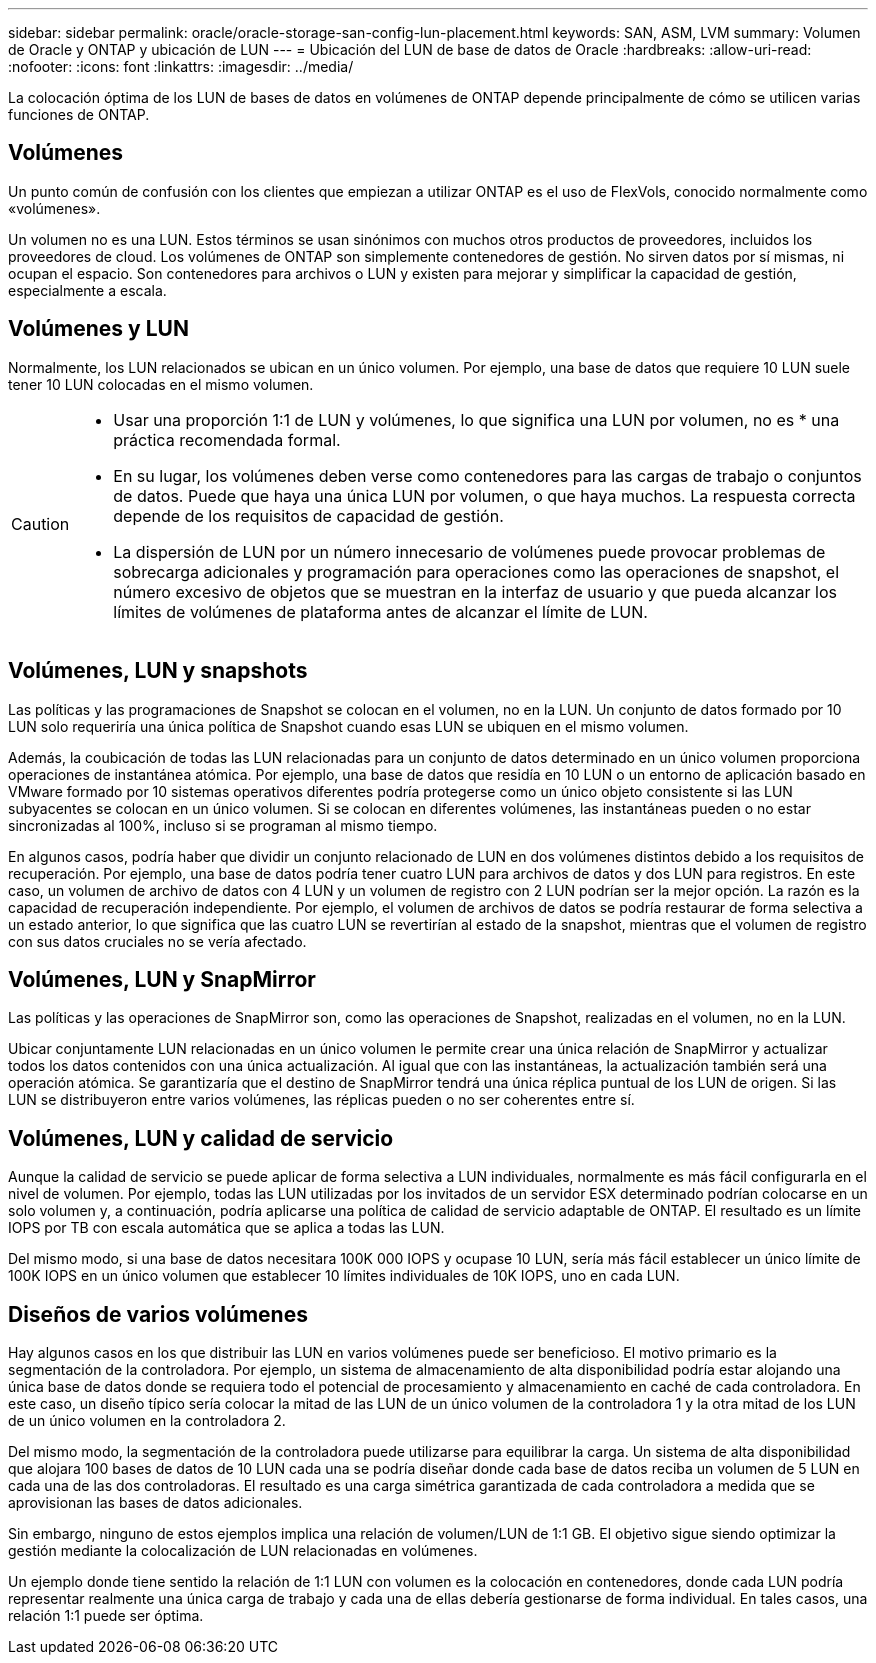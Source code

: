 ---
sidebar: sidebar 
permalink: oracle/oracle-storage-san-config-lun-placement.html 
keywords: SAN, ASM, LVM 
summary: Volumen de Oracle y ONTAP y ubicación de LUN 
---
= Ubicación del LUN de base de datos de Oracle
:hardbreaks:
:allow-uri-read: 
:nofooter: 
:icons: font
:linkattrs: 
:imagesdir: ../media/


[role="lead"]
La colocación óptima de los LUN de bases de datos en volúmenes de ONTAP depende principalmente de cómo se utilicen varias funciones de ONTAP.



== Volúmenes

Un punto común de confusión con los clientes que empiezan a utilizar ONTAP es el uso de FlexVols, conocido normalmente como «volúmenes».

Un volumen no es una LUN. Estos términos se usan sinónimos con muchos otros productos de proveedores, incluidos los proveedores de cloud. Los volúmenes de ONTAP son simplemente contenedores de gestión. No sirven datos por sí mismas, ni ocupan el espacio. Son contenedores para archivos o LUN y existen para mejorar y simplificar la capacidad de gestión, especialmente a escala.



== Volúmenes y LUN

Normalmente, los LUN relacionados se ubican en un único volumen. Por ejemplo, una base de datos que requiere 10 LUN suele tener 10 LUN colocadas en el mismo volumen.

[CAUTION]
====
* Usar una proporción 1:1 de LUN y volúmenes, lo que significa una LUN por volumen, no es * una práctica recomendada formal.
* En su lugar, los volúmenes deben verse como contenedores para las cargas de trabajo o conjuntos de datos. Puede que haya una única LUN por volumen, o que haya muchos. La respuesta correcta depende de los requisitos de capacidad de gestión.
* La dispersión de LUN por un número innecesario de volúmenes puede provocar problemas de sobrecarga adicionales y programación para operaciones como las operaciones de snapshot, el número excesivo de objetos que se muestran en la interfaz de usuario y que pueda alcanzar los límites de volúmenes de plataforma antes de alcanzar el límite de LUN.


====


== Volúmenes, LUN y snapshots

Las políticas y las programaciones de Snapshot se colocan en el volumen, no en la LUN. Un conjunto de datos formado por 10 LUN solo requeriría una única política de Snapshot cuando esas LUN se ubiquen en el mismo volumen.

Además, la coubicación de todas las LUN relacionadas para un conjunto de datos determinado en un único volumen proporciona operaciones de instantánea atómica. Por ejemplo, una base de datos que residía en 10 LUN o un entorno de aplicación basado en VMware formado por 10 sistemas operativos diferentes podría protegerse como un único objeto consistente si las LUN subyacentes se colocan en un único volumen. Si se colocan en diferentes volúmenes, las instantáneas pueden o no estar sincronizadas al 100%, incluso si se programan al mismo tiempo.

En algunos casos, podría haber que dividir un conjunto relacionado de LUN en dos volúmenes distintos debido a los requisitos de recuperación. Por ejemplo, una base de datos podría tener cuatro LUN para archivos de datos y dos LUN para registros. En este caso, un volumen de archivo de datos con 4 LUN y un volumen de registro con 2 LUN podrían ser la mejor opción. La razón es la capacidad de recuperación independiente. Por ejemplo, el volumen de archivos de datos se podría restaurar de forma selectiva a un estado anterior, lo que significa que las cuatro LUN se revertirían al estado de la snapshot, mientras que el volumen de registro con sus datos cruciales no se vería afectado.



== Volúmenes, LUN y SnapMirror

Las políticas y las operaciones de SnapMirror son, como las operaciones de Snapshot, realizadas en el volumen, no en la LUN.

Ubicar conjuntamente LUN relacionadas en un único volumen le permite crear una única relación de SnapMirror y actualizar todos los datos contenidos con una única actualización. Al igual que con las instantáneas, la actualización también será una operación atómica. Se garantizaría que el destino de SnapMirror tendrá una única réplica puntual de los LUN de origen. Si las LUN se distribuyeron entre varios volúmenes, las réplicas pueden o no ser coherentes entre sí.



== Volúmenes, LUN y calidad de servicio

Aunque la calidad de servicio se puede aplicar de forma selectiva a LUN individuales, normalmente es más fácil configurarla en el nivel de volumen. Por ejemplo, todas las LUN utilizadas por los invitados de un servidor ESX determinado podrían colocarse en un solo volumen y, a continuación, podría aplicarse una política de calidad de servicio adaptable de ONTAP. El resultado es un límite IOPS por TB con escala automática que se aplica a todas las LUN.

Del mismo modo, si una base de datos necesitara 100K 000 IOPS y ocupase 10 LUN, sería más fácil establecer un único límite de 100K IOPS en un único volumen que establecer 10 límites individuales de 10K IOPS, uno en cada LUN.



== Diseños de varios volúmenes

Hay algunos casos en los que distribuir las LUN en varios volúmenes puede ser beneficioso. El motivo primario es la segmentación de la controladora. Por ejemplo, un sistema de almacenamiento de alta disponibilidad podría estar alojando una única base de datos donde se requiera todo el potencial de procesamiento y almacenamiento en caché de cada controladora. En este caso, un diseño típico sería colocar la mitad de las LUN de un único volumen de la controladora 1 y la otra mitad de los LUN de un único volumen en la controladora 2.

Del mismo modo, la segmentación de la controladora puede utilizarse para equilibrar la carga. Un sistema de alta disponibilidad que alojara 100 bases de datos de 10 LUN cada una se podría diseñar donde cada base de datos reciba un volumen de 5 LUN en cada una de las dos controladoras. El resultado es una carga simétrica garantizada de cada controladora a medida que se aprovisionan las bases de datos adicionales.

Sin embargo, ninguno de estos ejemplos implica una relación de volumen/LUN de 1:1 GB. El objetivo sigue siendo optimizar la gestión mediante la colocalización de LUN relacionadas en volúmenes.

Un ejemplo donde tiene sentido la relación de 1:1 LUN con volumen es la colocación en contenedores, donde cada LUN podría representar realmente una única carga de trabajo y cada una de ellas debería gestionarse de forma individual. En tales casos, una relación 1:1 puede ser óptima.
